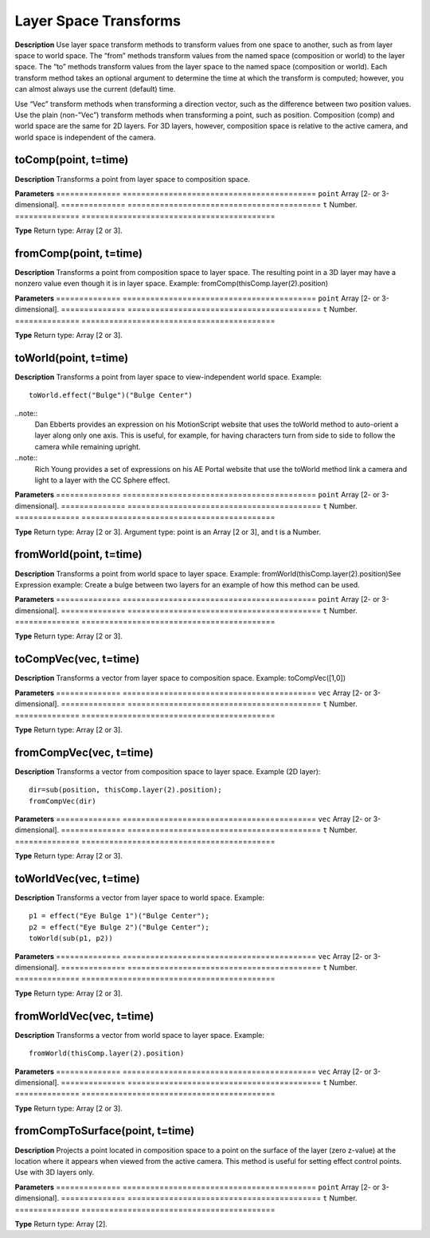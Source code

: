 Layer Space Transforms
################################################

**Description**
Use layer space transform methods to transform values from one space to another, such as from layer space to world space. The “from” methods transform values from the named space (composition or world) to the layer space. The “to” methods transform values from the layer space to the named space (composition or world). Each transform method takes an optional argument to determine the time at which the transform is computed; however, you can almost always use the current (default) time.

Use “Vec” transform methods when transforming a direction vector, such as the difference between two position values. Use the plain (non-”Vec”) transform methods when transforming a point, such as position. Composition (comp) and world space are the same for 2D layers. For 3D layers, however, composition space is relative to the active camera, and world space is independent of the camera.

toComp(point, t=time)
*********************************************
**Description**
Transforms a point from layer space to composition space.

**Parameters**
==============  ==========================================
``point``   	Array [2- or 3-dimensional].
==============  ==========================================
``t``   		Number.
==============  ==========================================

**Type**
Return type: Array [2 or 3].

fromComp(point, t=time)
*********************************************
**Description**
Transforms a point from composition space to layer space. The resulting point in a 3D layer may have a nonzero value even though it is in layer space. Example: fromComp(thisComp.layer(2).position)

**Parameters**
==============  ==========================================
``point``   	Array [2- or 3-dimensional].
==============  ==========================================
``t``   		Number.
==============  ==========================================

**Type**
Return type: Array [2 or 3].

toWorld(point, t=time)
*********************************************
**Description**
Transforms a point from layer space to view-independent world space.
Example::
	toWorld.effect("Bulge")("Bulge Center")

..note::
	Dan Ebberts provides an expression on his MotionScript website that uses the toWorld method to auto-orient a layer along only one axis. This is useful, for example, for having characters turn from side to side to follow the camera while remaining upright.

..note::
	Rich Young provides a set of expressions on his AE Portal website that use the toWorld method link a camera and light to a layer with the CC Sphere effect.

**Parameters**
==============  ==========================================
``point``   	Array [2- or 3-dimensional].
==============  ==========================================
``t``   		Number.
==============  ==========================================

**Type**
Return type: Array [2 or 3]. Argument type: point is an Array [2 or 3], and t is a Number.

fromWorld(point, t=time)
*********************************************
**Description**
Transforms a point from world space to layer space. Example: fromWorld(thisComp.layer(2).position)See Expression example: Create a bulge between two layers for an example of how this method can be used.

**Parameters**
==============  ==========================================
``point``   	Array [2- or 3-dimensional].
==============  ==========================================
``t``   		Number.
==============  ==========================================

**Type**
Return type: Array [2 or 3].

toCompVec(vec, t=time)
*********************************************
**Description**
Transforms a vector from layer space to composition space. Example: toCompVec([1,0])

**Parameters**
==============  ==========================================
``vec``   		Array [2- or 3-dimensional].
==============  ==========================================
``t``   		Number.
==============  ==========================================

**Type**
Return type: Array [2 or 3].

fromCompVec(vec, t=time)
*********************************************
**Description**
Transforms a vector from composition space to layer space.
Example (2D layer)::
	dir=sub(position, thisComp.layer(2).position);
	fromCompVec(dir)

**Parameters**
==============  ==========================================
``vec``   		Array [2- or 3-dimensional].
==============  ==========================================
``t``   		Number.
==============  ==========================================

**Type**
Return type: Array [2 or 3].

toWorldVec(vec, t=time)
*********************************************
**Description**
Transforms a vector from layer space to world space.
Example::
	p1 = effect("Eye Bulge 1")("Bulge Center");
	p2 = effect("Eye Bulge 2")("Bulge Center");
	toWorld(sub(p1, p2))

**Parameters**
==============  ==========================================
``vec``   		Array [2- or 3-dimensional].
==============  ==========================================
``t``   		Number.
==============  ==========================================

**Type**
Return type: Array [2 or 3].

fromWorldVec(vec, t=time)
*********************************************
**Description**
Transforms a vector from world space to layer space.
Example::
	fromWorld(thisComp.layer(2).position)

**Parameters**
==============  ==========================================
``vec``   		Array [2- or 3-dimensional].
==============  ==========================================
``t``   		Number.
==============  ==========================================

**Type**
Return type: Array [2 or 3].

fromCompToSurface(point, t=time)
*********************************************
**Description**
Projects a point located in composition space to a point on the surface of the layer (zero z-value) at the location where it appears when viewed from the active camera. This method is useful for setting effect control points. Use with 3D layers only.

**Parameters**
==============  ==========================================
``point``   	Array [2- or 3-dimensional].
==============  ==========================================
``t``   		Number.
==============  ==========================================

**Type**
Return type: Array [2].
